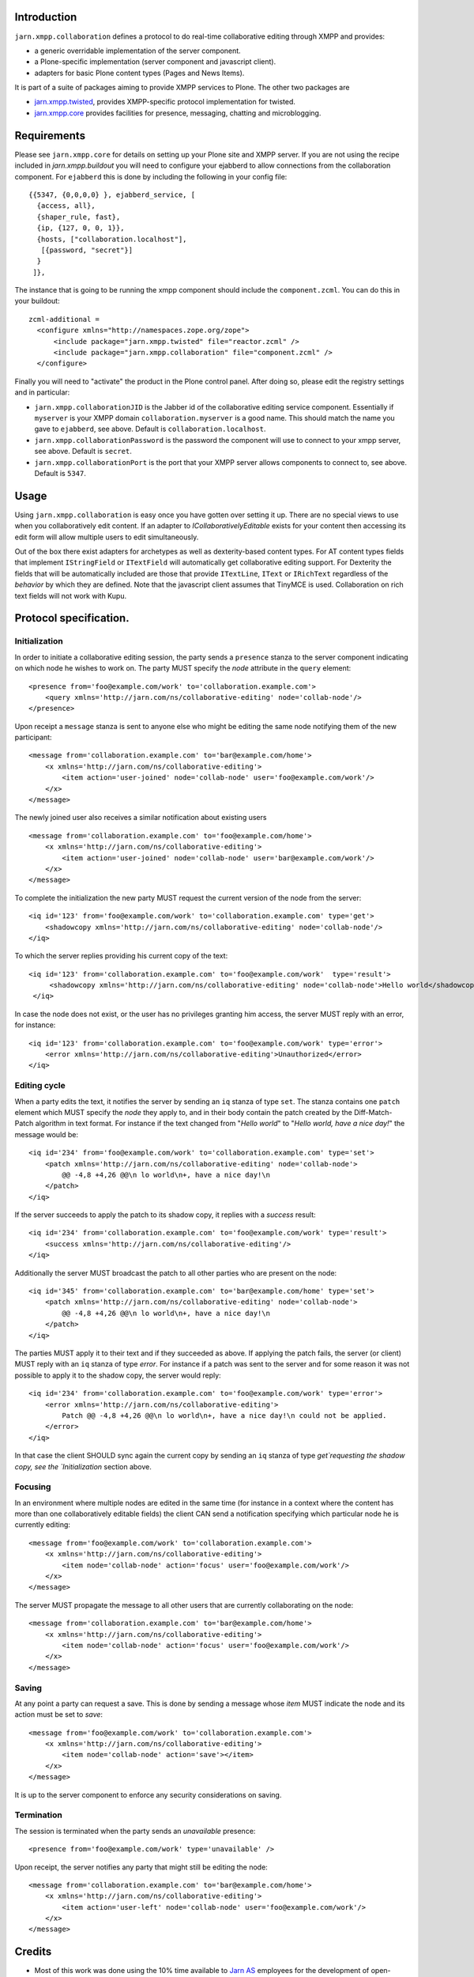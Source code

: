 Introduction
============

``jarn.xmpp.collaboration`` defines a protocol to do real-time collaborative editing through XMPP and provides:

* a generic overridable implementation of the server component.
* a Plone-specific implementation (server component and javascript client).
* adapters for basic Plone content types (Pages and News Items).

It is part of a suite of packages aiming to provide XMPP services to Plone. The other two packages are

* `jarn.xmpp.twisted`_, provides XMPP-specific protocol implementation for twisted.
* `jarn.xmpp.core`_ provides facilities for presence, messaging, chatting and microblogging.

Requirements
============
Please see ``jarn.xmpp.core`` for details on setting up your Plone site and XMPP server. If you are not using the recipe included in `jarn.xmpp.buildout` you will need to configure your ejabberd to allow connections from the collaboration component. For ``ejabberd`` this is done by including the following in your config file::

    {{5347, {0,0,0,0} }, ejabberd_service, [
      {access, all},
      {shaper_rule, fast},
      {ip, {127, 0, 0, 1}},
      {hosts, ["collaboration.localhost"],
       [{password, "secret"}]
      }
     ]},


The instance that is going to be running the xmpp component should include the ``component.zcml``. You can do this in your buildout::

    zcml-additional =
      <configure xmlns="http://namespaces.zope.org/zope">
          <include package="jarn.xmpp.twisted" file="reactor.zcml" />
          <include package="jarn.xmpp.collaboration" file="component.zcml" />
      </configure>

Finally you will need to "activate" the product in the Plone control panel. After doing so, please edit the registry settings and in particular:

* ``jarn.xmpp.collaborationJID`` is the Jabber id of the collaborative editing service component. Essentially if ``myserver`` is your XMPP domain ``collaboration.myserver`` is a good name. This should match the name you gave to ``ejabberd``, see above. Default is ``collaboration.localhost``.

* ``jarn.xmpp.collaborationPassword`` is the password the component will use to connect to your xmpp server, see above. Default is ``secret``.

* ``jarn.xmpp.collaborationPort`` is the port that your XMPP server allows components to connect to, see above. Default is ``5347``.

Usage
=====

Using ``jarn.xmpp.collaboration`` is easy once you have gotten over setting it up. There are no special views to use when you collaboratively edit content. If an adapter to *ICollaborativelyEditable* exists for your content then accessing its edit form will allow multiple users to edit simultaneously.

Out of the box there exist adapters for archetypes as well as dexterity-based content types. For AT content types fields that implement ``IStringField`` or ``ITextField`` will automatically get collaborative editing support. For Dexterity the fields that will be automatically included are those that provide ``ITextLine``, ``IText`` or ``IRichText`` regardless of the *behavior* by which they are defined. Note that the javascript client assumes that TinyMCE is used. Collaboration on rich text fields will not work with Kupu.

Protocol specification.
=========================

Initialization
--------------
In order to initiate a collaborative editing session, the party sends a ``presence`` stanza to the server component indicating on which node he wishes to work on. The party MUST specify the `node` attribute in the ``query`` element::

    <presence from='foo@example.com/work' to='collaboration.example.com'>
        <query xmlns='http://jarn.com/ns/collaborative-editing' node='collab-node'/>
    </presence>

Upon receipt a ``message`` stanza is sent to anyone else who might be editing the same node notifying them of the new participant::

    <message from='collaboration.example.com' to='bar@example.com/home'>
        <x xmlns='http://jarn.com/ns/collaborative-editing'>
            <item action='user-joined' node='collab-node' user='foo@example.com/work'/>
        </x>
    </message>

The newly joined user also receives a similar notification about existing users ::

    <message from='collaboration.example.com' to='foo@example.com/home'>
        <x xmlns='http://jarn.com/ns/collaborative-editing'>
            <item action='user-joined' node='collab-node' user='bar@example.com/work'/>
        </x>
    </message>

To complete the initialization the new party MUST request the current version of the node from the server::

    <iq id='123' from='foo@example.com/work' to='collaboration.example.com' type='get'>
        <shadowcopy xmlns='http://jarn.com/ns/collaborative-editing' node='collab-node'/>
    </iq>

To which the server replies providing his current copy of the text::

    <iq id='123' from='collaboration.example.com' to='foo@example.com/work'  type='result'>
         <shadowcopy xmlns='http://jarn.com/ns/collaborative-editing' node='collab-node'>Hello world</shadowcopy>
     </iq>

In case the node does not exist, or the user has no privileges granting him access, the server MUST reply with an error, for instance::

    <iq id='123' from='collaboration.example.com' to='foo@example.com/work' type='error'>
        <error xmlns='http://jarn.com/ns/collaborative-editing'>Unauthorized</error>
    </iq>


Editing cycle
-------------
When a party edits the text, it notifies the server by sending an ``iq`` stanza of type ``set``. The stanza contains one ``patch`` element which MUST specify the `node` they apply to, and in their body contain the patch created by the Diff-Match-Patch algorithm in text format. For instance if the text changed from "`Hello world`" to "`Hello world, have a nice day!`" the message would be::

    <iq id='234' from='foo@example.com/work' to='collaboration.example.com' type='set'>
        <patch xmlns='http://jarn.com/ns/collaborative-editing' node='collab-node'>
            @@ -4,8 +4,26 @@\n lo world\n+, have a nice day!\n
        </patch>
    </iq>

If the server succeeds to apply the patch to its shadow copy, it replies with a `success` result::

    <iq id='234' from='collaboration.example.com' to='foo@example.com/work' type='result'>
        <success xmlns='http://jarn.com/ns/collaborative-editing'/>
    </iq>

Additionally the server MUST broadcast the patch to all other parties who are present on the node::

    <iq id='345' from='collaboration.example.com' to='bar@example.com/home' type='set'>
        <patch xmlns='http://jarn.com/ns/collaborative-editing' node='collab-node'>
            @@ -4,8 +4,26 @@\n lo world\n+, have a nice day!\n
        </patch>
    </iq>

The parties  MUST apply it to their text and if they succeeded as above.
If applying the patch fails, the server (or client) MUST reply with an ``iq`` stanza of type `error`. For instance if a patch was sent to the server and for some reason it was not possible to apply it to the shadow copy, the server would reply::

    <iq id='234' from='collaboration.example.com' to='foo@example.com/work' type='error'>
        <error xmlns='http://jarn.com/ns/collaborative-editing'>
            Patch @@ -4,8 +4,26 @@\n lo world\n+, have a nice day!\n could not be applied.
        </error>
    </iq>

In that case the client SHOULD sync again the current copy by sending an ``iq`` stanza of type `get`requesting the shadow copy, see the `Initialization` section above.

Focusing
--------
In an environment where multiple nodes are edited in the same time (for instance in a context where the content has more than one collaboratively editable fields) the client CAN send a notification specifying which particular node he is currently editing::

    <message from='foo@example.com/work' to='collaboration.example.com'>
        <x xmlns='http://jarn.com/ns/collaborative-editing'>
            <item node='collab-node' action='focus' user='foo@example.com/work'/>
        </x>
    </message>

The server MUST propagate the message to all other users that are currently collaborating on the node::

    <message from='collaboration.example.com' to='bar@example.com/home'>
        <x xmlns='http://jarn.com/ns/collaborative-editing'>
            <item node='collab-node' action='focus' user='foo@example.com/work'/>
        </x>
    </message>

Saving
------
At any point a party can request a save. This is done by sending a message whose `item` MUST indicate the node and its action must be set to `save`::

    <message from='foo@example.com/work' to='collaboration.example.com'>
        <x xmlns='http://jarn.com/ns/collaborative-editing'>
            <item node='collab-node' action='save'></item>
        </x>
    </message>

It is up to the server component to enforce any security considerations on saving.

Termination
-----------
The session is terminated when the party sends an `unavailable` presence::

    <presence from='foo@example.com/work' type='unavailable' />

Upon receipt, the server notifies any party that might still be editing the node::

    <message from='collaboration.example.com' to='bar@example.com/home'>
        <x xmlns='http://jarn.com/ns/collaborative-editing'>
            <item action='user-left' node='collab-node' user='foo@example.com/work'/>
        </x>
    </message>

Credits
=======

* Most of this work was done using the 10% time available to `Jarn AS`_ employees for the development of open-source projects.
* David Glick (davisagli) for dexterity support and general awesomeness.
* ``jarn.xmpp.collaboration`` relies on the wonderful `Diff-Match-Patch`_ from Neil Fraser at Google. It is distributed under the Apache License 2.0.

.. _Diff-Match-Patch: http://code.google.com/p/google-diff-match-patch
.. _Jarn AS: http://jarn.com
.. _jarn.xmpp.twisted: http://pypi.python.org/pypi/jarn.xmpp.twisted
.. _jarn.xmpp.core: http://pypi.python.org/pypi/jarn.xmpp.core

